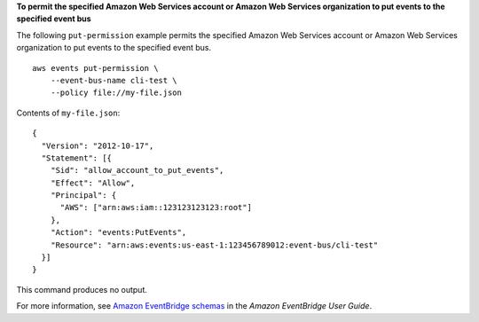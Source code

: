 **To permit the specified Amazon Web Services account or Amazon Web Services organization to put events to the specified event bus**

The following ``put-permission`` example permits the specified Amazon Web Services account or Amazon Web Services organization to put events to the specified event bus. ::

    aws events put-permission \
        --event-bus-name cli-test \
        --policy file://my-file.json

Contents of ``my-file.json``::

    {
      "Version": "2012-10-17",
      "Statement": [{
        "Sid": "allow_account_to_put_events",
        "Effect": "Allow",
        "Principal": {
          "AWS": ["arn:aws:iam::123123123123:root"]
        },
        "Action": "events:PutEvents",
        "Resource": "arn:aws:events:us-east-1:123456789012:event-bus/cli-test"
      }]
    }

This command produces no output.

For more information, see `Amazon EventBridge schemas <https://docs.aws.amazon.com/eventbridge/latest/userguide/eb-schema.html>`__ in the *Amazon EventBridge User Guide*.